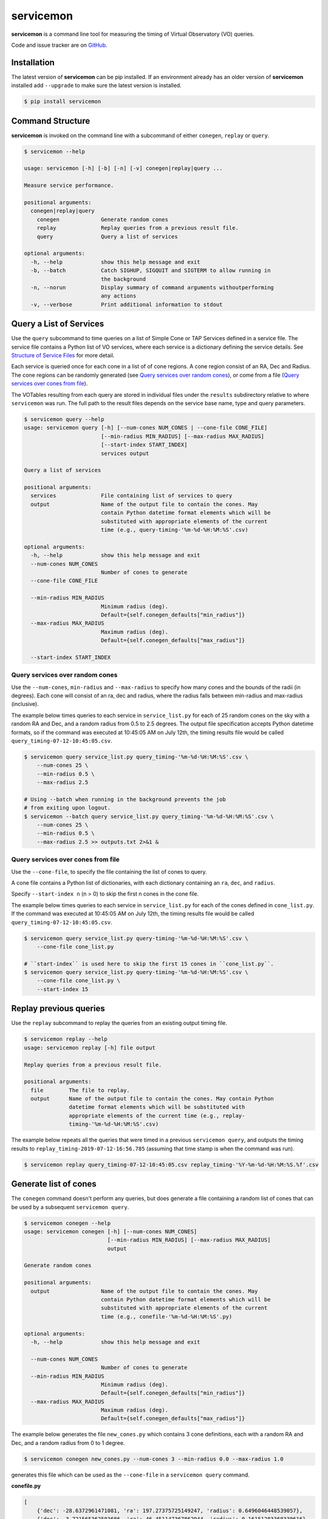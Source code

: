 .. doctest-skip-all

**********
servicemon
**********

**servicemon** is a command line tool for measuring the timing of Virtual Observatory (VO) queries.

Code and issue tracker are on `GitHub <https://github.com/NASA-NAVO/servicemon>`_.


Installation
=============

The latest version of **servicemon** can be pip installed.  If an
environment already has an older version of **servicemon** installed
add ``--upgrade`` to make sure the latest version is installed.

.. code-block:: bash

    $ pip install servicemon

Command Structure
=================

**servicemon** is invoked on the command line with a subcommand of
either ``conegen``, ``replay`` or ``query``.

.. code-block:: bash

    $ servicemon --help

    usage: servicemon [-h] [-b] [-n] [-v] conegen|replay|query ...

    Measure service performance.

    positional arguments:
      conegen|replay|query
        conegen             Generate random cones
        replay              Replay queries from a previous result file.
        query               Query a list of services

    optional arguments:
      -h, --help            show this help message and exit
      -b, --batch           Catch SIGHUP, SIGQUIT and SIGTERM to allow running in
                            the background
      -n, --norun           Display summary of command arguments withoutperforming
                            any actions
      -v, --verbose         Print additional information to stdout

Query a List of Services
========================

Use the ``query`` subcommand to time queries on
a list of Simple Cone or TAP Services defined in a service file.
The service file contains a Python list of VO services, where each
service is a dictionary defining the service details.  See `Structure of Service Files`_
for more detail.

Each service is queried once for each cone in a list of of cone regions.
A cone region consist of an RA, Dec and Radius.  The cone regions can be
randomly generated (see `Query services over random cones`_), or come from
a file (`Query services over cones from file`_).

The VOTables resulting from each query are stored in individual files under the
``results`` subdirectory relative to where ``servicemon`` was run.  The full path to the
result files depends on the service base name, type and query parameters.

.. code-block:: bash

    $ servicemon query --help
    usage: servicemon query [-h] [--num-cones NUM_CONES | --cone-file CONE_FILE]
                            [--min-radius MIN_RADIUS] [--max-radius MAX_RADIUS]
                            [--start-index START_INDEX]
                            services output

    Query a list of services

    positional arguments:
      services              File containing list of services to query
      output                Name of the output file to contain the cones. May
                            contain Python datetime format elements which will be
                            substituted with appropriate elements of the current
                            time (e.g., query-timing-'%m-%d-%H:%M:%S'.csv)

    optional arguments:
      -h, --help            show this help message and exit
      --num-cones NUM_CONES
                            Number of cones to generate
      --cone-file CONE_FILE

      --min-radius MIN_RADIUS
                            Minimum radius (deg).
                            Default={self.conegen_defaults["min_radius"]}
      --max-radius MAX_RADIUS
                            Maximum radius (deg).
                            Default={self.conegen_defaults["max_radius"]}

      --start-index START_INDEX

Query services over random cones
--------------------------------

Use the ``--num-cones``, ``min-radius`` and ``--max-radius`` to specify how many cones
and the bounds of the radii (in degrees).  Each cone will consist of an ra, dec and radius, where
the radius falls between min-radius and max-radius (inclusive).

The example below times queries to each service in ``service_list.py`` for each of
25 random cones on the sky with a random RA and Dec, and a random radius from 0.5 to 2.5 degrees.
The output file specification accepts Python datetime formats, so
if the command was executed at 10:45:05 AM on July 12th, the timing results file would be
called ``query_timing-07-12-10:45:05.csv``.

.. code-block:: bash

    $ servicemon query service_list.py query_timing-'%m-%d-%H:%M:%S'.csv \
        --num-cones 25 \
        --min-radius 0.5 \
        --max-radius 2.5

    # Using --batch when running in the background prevents the job
    # from exiting upon logout.
    $ servicemon --batch query service_list.py query_timing-'%m-%d-%H:%M:%S'.csv \
        --num-cones 25 \
        --min-radius 0.5 \
        --max-radius 2.5 >> outputs.txt 2>&1 &

Query services over cones from file
-----------------------------------

Use the ``--cone-file``, to specify the file containing the list of cones to query.

A cone file contains a Python list of dictionaries, with each dictionary containing an
``ra``, ``dec``, and ``radius``.

Specify ``--start-index n`` (n > 0) to skip the first n cones in the cone file.

The example below times queries to each service in ``service_list.py`` for each of
the cones defined in ``cone_list.py``.
If the command was executed at 10:45:05 AM on July 12th, the timing results file would be
called ``query_timing-07-12-10:45:05.csv``.

.. code-block:: bash

    $ servicemon query service_list.py query-timing-'%m-%d-%H:%M:%S'.csv \
        --cone-file cone_list.py

    # ``start-index`` is used here to skip the first 15 cones in ``cone_list.py``.
    $ servicemon query service_list.py query-timing-'%m-%d-%H:%M:%S'.csv \
        --cone-file cone_list.py \
        --start-index 15

Replay previous queries
=======================

Use the ``replay`` subcommand to replay the queries from an existing output timing file.

.. code-block:: bash

    $ servicemon replay --help
    usage: servicemon replay [-h] file output

    Replay queries from a previous result file.

    positional arguments:
      file        The file to replay.
      output      Name of the output file to contain the cones. May contain Python
                  datetime format elements which will be substituted with
                  appropriate elements of the current time (e.g., replay-
                  timing-'%m-%d-%H:%M:%S'.csv)

The example below repeats all the queries that were timed in a previous ``servicemon query``,
and outputs the timing results to ``replay_timing-2019-07-12-16:56.785`` (assuming that time stamp
is when the command was run).

.. code-block:: bash

    $ servicemon replay query_timing-07-12-10:45:05.csv replay_timing-'%Y-%m-%d-%H:%M:%S.%f'.csv

Generate list of cones
======================

The ``conegen`` command doesn't perform any queries, but does generate a file containing a
random list of cones that can be used by a subsequent ``servicemon query``.

.. code-block:: bash

    $ servicemon conegen --help
    usage: servicemon conegen [-h] [--num-cones NUM_CONES]
                              [--min-radius MIN_RADIUS] [--max-radius MAX_RADIUS]
                              output

    Generate random cones

    positional arguments:
      output                Name of the output file to contain the cones. May
                            contain Python datetime format elements which will be
                            substituted with appropriate elements of the current
                            time (e.g., conefile-'%m-%d-%H:%M:%S'.py)

    optional arguments:
      -h, --help            show this help message and exit

      --num-cones NUM_CONES
                            Number of cones to generate
      --min-radius MIN_RADIUS
                            Minimum radius (deg).
                            Default={self.conegen_defaults["min_radius"]}
      --max-radius MAX_RADIUS
                            Maximum radius (deg).
                            Default={self.conegen_defaults["max_radius"]}

The example below generates the file ``new_cones.py`` which contains 3 cone
definitions, each with a random RA and Dec, and a random radius from 0 to 1 degree.

.. code-block:: bash

    $ servicemon conegen new_cones.py --num-cones 3 --min-radius 0.0 --max-radius 1.0

generates this file which can be used as the ``--cone-file`` in a
``servicemon query`` command.

**conefile.py**

.. code-block:: python

    [
        {'dec': -28.6372961471081, 'ra': 197.27375725149247, 'radius': 0.6496046448539057},
        {'dec': -3.721565362583686, 'ra': 46.451147367862944, 'radius': 0.16151283368330616},
        {'dec': -85.790701482934, 'ra': 7.434138258894394, 'radius': 0.549397311022974}
    ]


Structure of Service Files
==========================

A service file contains a Python list of dictionaries.  Each dictionary
defines a service endpoint, and must contain the keys defined below.  All
services are assumed to return results as VOTables.

* **base_name** - This name of the service will be used in constructing the unique
  ids for each result row as well as the file names for the VOTable result files
  stored in the ``results`` subdirectory.
* **service_type** - One of ``cone``, ``xcone`` or ``tap``

  * ``cone`` The query will be constructed as a VO standard Simple Cone Search
    with the RA, DEC and SR parameters being automatically set based per cone.
  * ``xcone`` A non-standard cone search.  The **access_url** is assumed to contain
    three {}s (open/close braces).  The RA, Dec and Radius for each cone will be
    substituted for those 3 braces in order.

* **access_url** - The access URL for the service.
* **adql** - For the ``tap`` *service_type*, this is the ADQL query. For other types,
  this key must exist, but the value will be ignored. The ADQL query is assumed
  to contain three {}s (open/close braces).  The ra, dec and radius for each cone
  will be substituted for those 3 braces in order.

Example service file:

.. code-block:: python

    [
        {'base_name': '2MASS_STScI',
         'service_type': 'cone',
         'adql': '',
         'access_url': 'http://gsss.stsci.edu/webservices/vo/ConeSearch.aspx?CAT=2MASS',
         },

        {'base_name': 'PanSTARRS',
         'service_type': 'xcone',
         'adql': '',
         'access_url': 'https://catalogs.mast.stsci.edu/api/v0.1/panstarrs/dr2/'
         'mean.votable?flatten_response=false&raw=false&sort_by=distance'
         '&ra={}&dec={}&radius={}'
         },

        {'base_name': 'PanSTARRS',
         'service_type': 'tap',
         'access_url': 'http://vao.stsci.edu/PS1DR2/tapservice.aspx',
         'adql':'''
       SELECT objID, RAMean, DecMean, nDetections, ng, nr, ni, nz, ny, gMeanPSFMag,
       rMeanPSFMag, iMeanPSFMag, zMeanPSFMag, yMeanPSFMag
       FROM dbo.MeanObjectView
       WHERE
       CONTAINS(POINT('ICRS', RAMean, DecMean),CIRCLE('ICRS',{},{},{}))=1
         '''
         }
    ]


